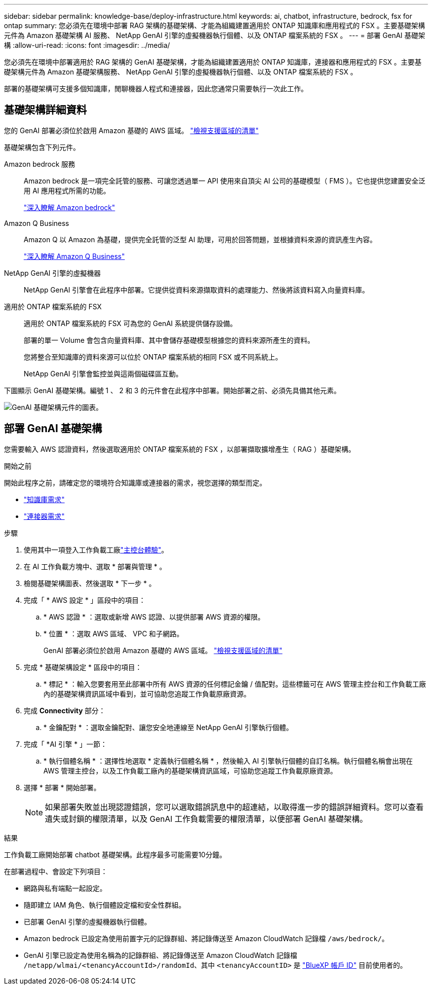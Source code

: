 ---
sidebar: sidebar 
permalink: knowledge-base/deploy-infrastructure.html 
keywords: ai, chatbot, infrastructure, bedrock, fsx for ontap 
summary: 您必須先在環境中部署 RAG 架構的基礎架構、才能為組織建置適用於 ONTAP 知識庫和應用程式的 FSX 。主要基礎架構元件為 Amazon 基礎架構 AI 服務、 NetApp GenAI 引擎的虛擬機器執行個體、以及 ONTAP 檔案系統的 FSX 。 
---
= 部署 GenAI 基礎架構
:allow-uri-read: 
:icons: font
:imagesdir: ../media/


[role="lead"]
您必須先在環境中部署適用於 RAG 架構的 GenAI 基礎架構，才能為組織建置適用於 ONTAP 知識庫，連接器和應用程式的 FSX 。主要基礎架構元件為 Amazon 基礎架構服務、 NetApp GenAI 引擎的虛擬機器執行個體、以及 ONTAP 檔案系統的 FSX 。

部署的基礎架構可支援多個知識庫，閒聊機器人程式和連接器，因此您通常只需要執行一次此工作。



== 基礎架構詳細資料

您的 GenAI 部署必須位於啟用 Amazon 基礎的 AWS 區域。 https://docs.aws.amazon.com/bedrock/latest/userguide/knowledge-base-supported.html["檢視支援區域的清單"^]

基礎架構包含下列元件。

Amazon bedrock 服務:: Amazon bedrock 是一項完全託管的服務、可讓您透過單一 API 使用來自頂尖 AI 公司的基礎模型（ FMS ）。它也提供您建置安全泛用 AI 應用程式所需的功能。
+
--
https://aws.amazon.com/bedrock/["深入瞭解 Amazon bedrock"^]

--
Amazon Q Business:: Amazon Q 以 Amazon 為基礎，提供完全託管的泛型 AI 助理，可用於回答問題，並根據資料來源的資訊產生內容。
+
--
https://docs.aws.amazon.com/amazonq/latest/qbusiness-ug/what-is.html["深入瞭解 Amazon Q Business"^]

--
NetApp GenAI 引擎的虛擬機器:: NetApp GenAI 引擎會在此程序中部署。它提供從資料來源擷取資料的處理能力、然後將該資料寫入向量資料庫。
適用於 ONTAP 檔案系統的 FSX:: 適用於 ONTAP 檔案系統的 FSX 可為您的 GenAI 系統提供儲存設備。
+
--
部署的單一 Volume 會包含向量資料庫、其中會儲存基礎模型根據您的資料來源所產生的資料。

您將整合至知識庫的資料來源可以位於 ONTAP 檔案系統的相同 FSX 或不同系統上。

NetApp GenAI 引擎會監控並與這兩個磁碟區互動。

--


下圖顯示 GenAI 基礎架構。編號 1 、 2 和 3 的元件會在此程序中部署。開始部署之前、必須先具備其他元素。

image:genai-infrastructure-diagram-numbered.png["GenAI 基礎架構元件的圖表。"]



== 部署 GenAI 基礎架構

您需要輸入 AWS 認證資料，然後選取適用於 ONTAP 檔案系統的 FSX ，以部署擷取擴增產生（ RAG ）基礎架構。

.開始之前
開始此程序之前，請確定您的環境符合知識庫或連接器的需求，視您選擇的類型而定。

* link:../knowledge-base/requirements-knowledge-base.html["知識庫需求"]
* link:../connector/requirements-connector.html["連接器需求"]


.步驟
. 使用其中一項登入工作負載工廠link:https://docs.netapp.com/us-en/workload-setup-admin/console-experiences.html["主控台體驗"^]。
. 在 AI 工作負載方塊中、選取 * 部署與管理 * 。
. 檢閱基礎架構圖表、然後選取 * 下一步 * 。
. 完成「 * AWS 設定 * 」區段中的項目：
+
.. * AWS 認證 * ：選取或新增 AWS 認證、以提供部署 AWS 資源的權限。
.. * 位置 * ：選取 AWS 區域、 VPC 和子網路。
+
GenAI 部署必須位於啟用 Amazon 基礎的 AWS 區域。 https://docs.aws.amazon.com/bedrock/latest/userguide/knowledge-base-supported.html["檢視支援區域的清單"^]



. 完成 * 基礎架構設定 * 區段中的項目：
+
.. * 標記 * ：輸入您要套用至此部署中所有 AWS 資源的任何標記金鑰 / 值配對。這些標籤可在 AWS 管理主控台和工作負載工廠內的基礎架構資訊區域中看到，並可協助您追蹤工作負載原廠資源。


. 完成 *Connectivity* 部分：
+
.. * 金鑰配對 * ：選取金鑰配對、讓您安全地連線至 NetApp GenAI 引擎執行個體。


. 完成「 *AI 引擎 * 」一節：
+
.. * 執行個體名稱 * ：選擇性地選取 * 定義執行個體名稱 * ，然後輸入 AI 引擎執行個體的自訂名稱。執行個體名稱會出現在 AWS 管理主控台，以及工作負載工廠內的基礎架構資訊區域，可協助您追蹤工作負載原廠資源。


. 選擇 * 部署 * 開始部署。
+

NOTE: 如果部署失敗並出現認證錯誤，您可以選取錯誤訊息中的超連結，以取得進一步的錯誤詳細資料。您可以查看遺失或封鎖的權限清單，以及 GenAI 工作負載需要的權限清單，以便部署 GenAI 基礎架構。



.結果
工作負載工廠開始部署 chatbot 基礎架構。此程序最多可能需要10分鐘。

在部署過程中、會設定下列項目：

* 網路與私有端點一起設定。
* 隨即建立 IAM 角色、執行個體設定檔和安全性群組。
* 已部署 GenAI 引擎的虛擬機器執行個體。
* Amazon bedrock 已設定為使用前置字元的記錄群組、將記錄傳送至 Amazon CloudWatch 記錄檔 `/aws/bedrock/`。
* GenAI 引擎已設定為使用名稱為的記錄群組、將記錄傳送至 Amazon CloudWatch 記錄檔 `/netapp/wlmai/<tenancyAccountId>/randomId`、其中 `<tenancyAccountID>` 是 https://docs.netapp.com/us-en/bluexp-automation/platform/get_identifiers.html#get-the-account-identifier["BlueXP 帳戶 ID"^] 目前使用者的。

